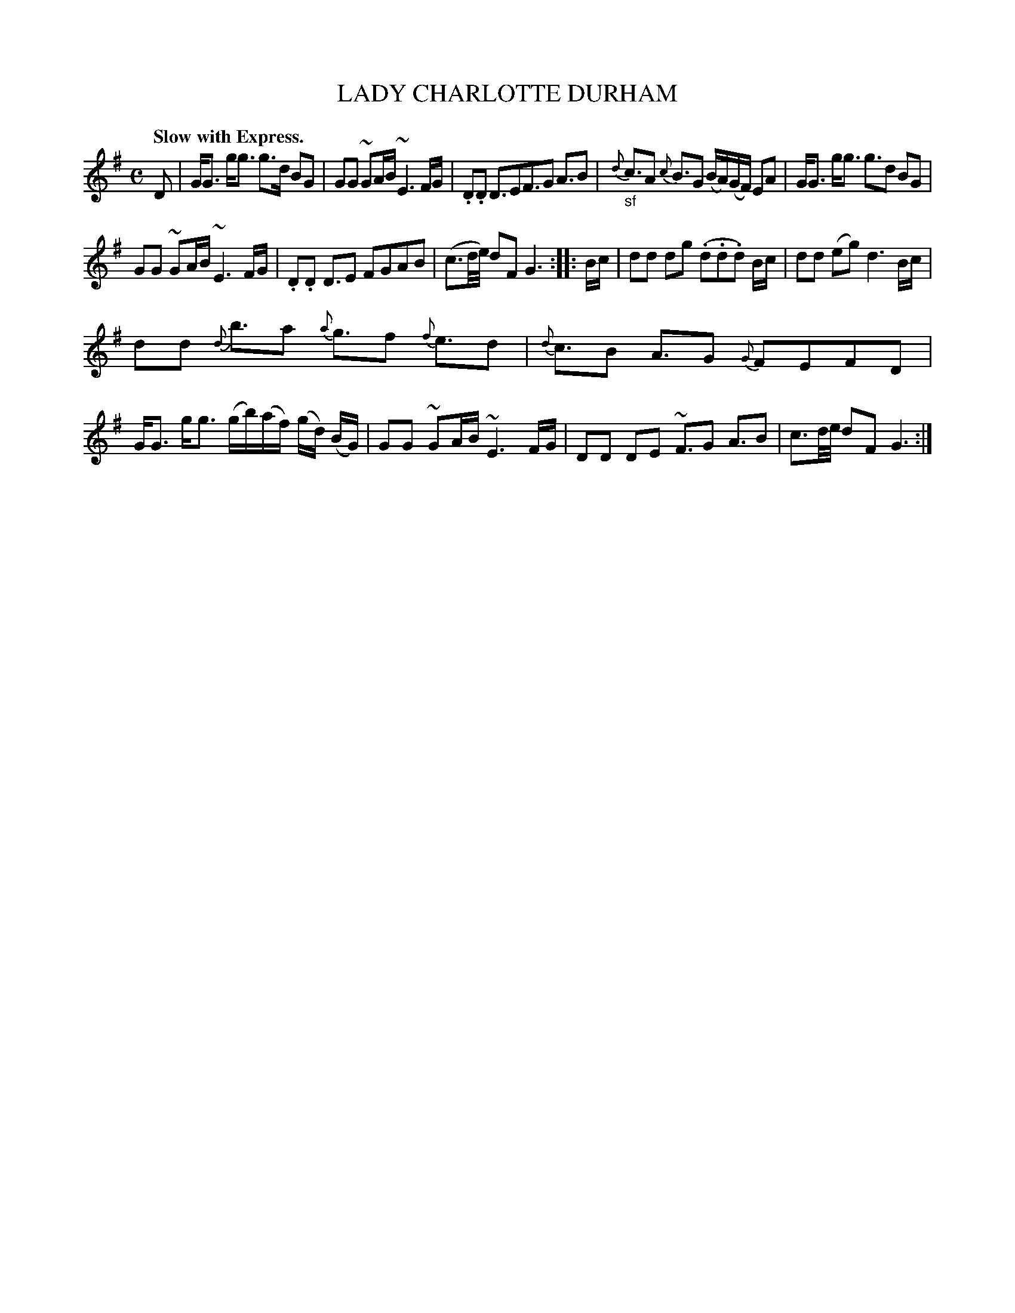 X: 10811
T: LADY CHARLOTTE DURHAM
Q: "Slow with Express."
%R: strathspey
B: "Edinburgh Repository of Music" v.1 p.81 #1
F: http://digital.nls.uk/special-collections-of-printed-music/pageturner.cfm?id=87776133
Z: 2015 John Chambers <jc:trillian.mit.edu>
M: C
L: 1/16
K: G
D2 |\
GG3 gg3 g3d B2G2 | G2G2 ~G2AB ~E6 FG |\
.D2.D2 D3E2F3G2 A3B2 | {d}"_sf"c3A2 {c}B3G2 (BA)(GF) E2A2 |\
GG3 gg3 g3d2 B2G2 |
G2G2 ~G2AB ~E6 FG |\
.D2.D2 D3E2 F2G2A2B2 | (c3d/e/) d2F2 G6 :|\
|: Bc |\
d2d2 d2g2 (.d2.d2.d2) Bc | d2d2 (e2g2) d6 Bc |
d2d2 {d}b3a2 {a}g3f2 {f}e3d2 | {d}c3B2 A3G2 {G}F2E2F2D2 |\
GG3 gg3 (gb)(af) (gd) (BG) | G2G2 ~G2AB ~E6 FG |\
D2D2 D2E2 ~F3G2 A3B2 | c3d/e/ d2F2 G6 :|
